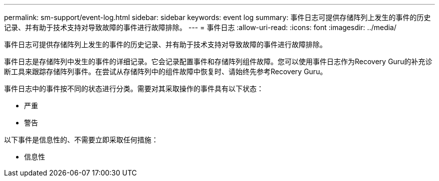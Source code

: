---
permalink: sm-support/event-log.html 
sidebar: sidebar 
keywords: event log 
summary: 事件日志可提供存储阵列上发生的事件的历史记录、并有助于技术支持对导致故障的事件进行故障排除。 
---
= 事件日志
:allow-uri-read: 
:icons: font
:imagesdir: ../media/


[role="lead"]
事件日志可提供存储阵列上发生的事件的历史记录、并有助于技术支持对导致故障的事件进行故障排除。

事件日志是存储阵列中发生的事件的详细记录。它会记录配置事件和存储阵列组件故障。您可以使用事件日志作为Recovery Guru的补充诊断工具来跟踪存储阵列事件。在尝试从存储阵列中的组件故障中恢复时、请始终先参考Recovery Guru。

事件日志中的事件按不同的状态进行分类。需要对其采取操作的事件具有以下状态：

* 严重
* 警告


以下事件是信息性的、不需要立即采取任何措施：

* 信息性

